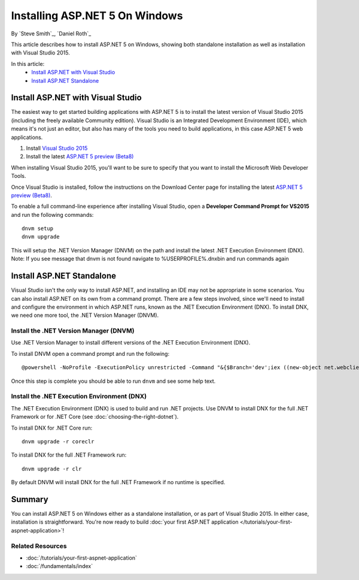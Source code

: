 Installing ASP.NET 5 On Windows
===============================

By `Steve Smith`_, `Daniel Roth`_

This article describes how to install ASP.NET 5 on Windows, showing both standalone installation as well as installation with Visual Studio 2015. 

In this article:
  - `Install ASP.NET with Visual Studio`_
  - `Install ASP.NET Standalone`_

Install ASP.NET with Visual Studio
----------------------------------

The easiest way to get started building applications with ASP.NET 5 is to install the latest version of Visual Studio 2015 (including the freely available Community edition). Visual Studio is an Integrated Development Environment (IDE), which means it's not just an editor, but also has many of the tools you need to build applications, in this case ASP.NET 5 web applications. 

1. Install `Visual Studio 2015 <http://go.microsoft.com/fwlink/?LinkId=532606>`__
2. Install the latest `ASP.NET 5 preview (Beta8) <http://go.microsoft.com/fwlink/?LinkId=690242>`_

When installing Visual Studio 2015, you'll want to be sure to specify that you want to install the Microsoft Web Developer Tools.

.. image:: installing-on-windows/_static/web-dev-tools.png

Once Visual Studio is installed, follow the instructions on the Download Center page for installing the latest `ASP.NET 5 preview (Beta8)`_.

To enable a full command-line experience after installing Visual Studio, open a **Developer Command Prompt for VS2015** and run the following commands::

  dnvm setup
  dnvm upgrade

This will setup the .NET Version Manager (DNVM) on the path and install the latest .NET Execution Environment (DNX).
Note: If you see message that dnvm is not found navigate to %USERPROFILE%\.dnx\bin and run commands again

Install ASP.NET Standalone
--------------------------

Visual Studio isn't the only way to install ASP.NET, and installing an IDE may not be appropriate in some scenarios. You can also install ASP.NET on its own from a command prompt. There are a few steps involved, since we'll need to install and configure the environment in which ASP.NET runs, known as the .NET Execution Environment (DNX). To install DNX, we need one more tool, the .NET Version Manager (DNVM).

Install the .NET Version Manager (DNVM)
^^^^^^^^^^^^^^^^^^^^^^^^^^^^^^^^^^^^^^^

Use .NET Version Manager to install different versions of the .NET Execution Environment (DNX). 

To install DNVM open a command prompt and run the following::

    @powershell -NoProfile -ExecutionPolicy unrestricted -Command "&{$Branch='dev';iex ((new-object net.webclient).DownloadString('https://raw.githubusercontent.com/aspnet/Home/dev/dnvminstall.ps1'))}"

Once this step is complete you should be able to run ``dnvm`` and see some help text.

Install the .NET Execution Environment (DNX)
^^^^^^^^^^^^^^^^^^^^^^^^^^^^^^^^^^^^^^^^^^^^

The .NET Execution Environment (DNX) is used to build and run .NET projects. Use DNVM to install DNX for the full .NET Framework or for .NET Core (see :doc:`choosing-the-right-dotnet`).

To install DNX for .NET Core run::

  dnvm upgrade -r coreclr

To install DNX for the full .NET Framework run::

  dnvm upgrade -r clr

By default DNVM will install DNX for the full .NET Framework if no runtime is specified.

Summary
-------

You can install ASP.NET 5 on Windows either as a standalone installation, or as part of Visual Studio 2015. In either case, installation is straightforward. You're now ready to build :doc:`your first ASP.NET application </tutorials/your-first-aspnet-application>`!

Related Resources
^^^^^^^^^^^^^^^^^

- :doc:`/tutorials/your-first-aspnet-application`
- :doc:`/fundamentals/index`

